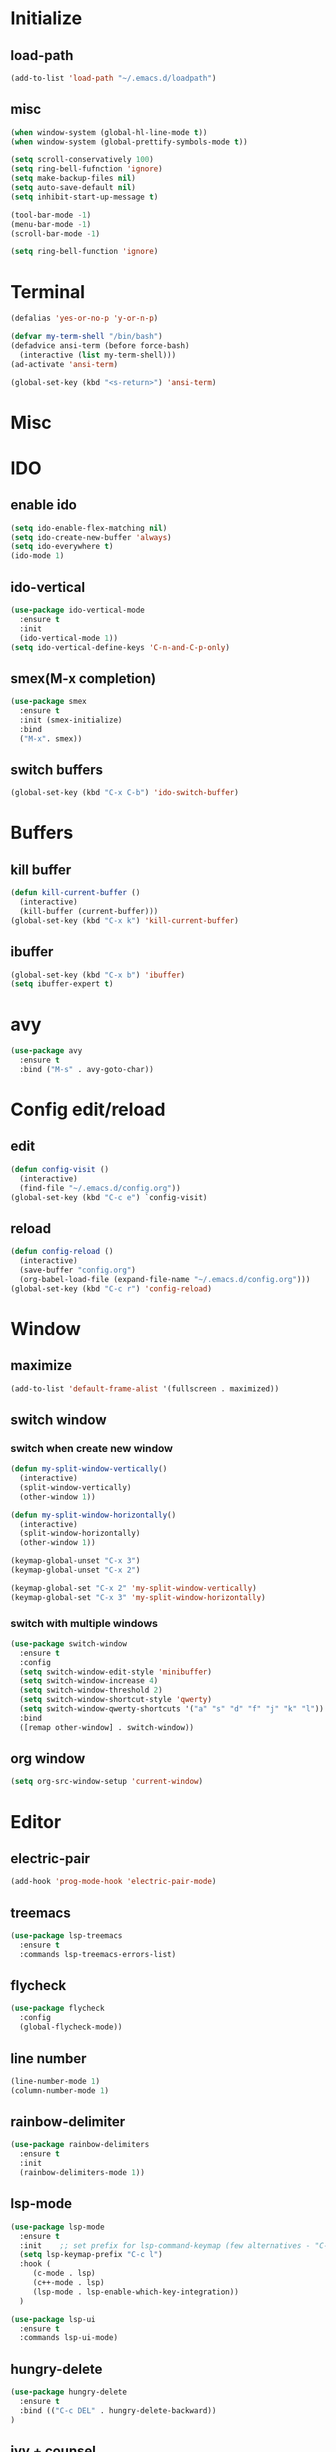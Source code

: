 * Initialize
** load-path
#+BEGIN_SRC emacs-lisp
  (add-to-list 'load-path "~/.emacs.d/loadpath")
#+END_SRC

** misc
#+BEGIN_SRC emacs-lisp
  (when window-system (global-hl-line-mode t))
  (when window-system (global-prettify-symbols-mode t))

  (setq scroll-conservatively 100)
  (setq ring-bell-fufnction 'ignore)
  (setq make-backup-files nil)
  (setq auto-save-default nil)
  (setq inhibit-start-up-message t)

  (tool-bar-mode -1)
  (menu-bar-mode -1)
  (scroll-bar-mode -1)

  (setq ring-bell-function 'ignore)
#+END_SRC
* Terminal
#+BEGIN_SRC emacs-lisp
  (defalias 'yes-or-no-p 'y-or-n-p)

  (defvar my-term-shell "/bin/bash")
  (defadvice ansi-term (before force-bash)
    (interactive (list my-term-shell)))
  (ad-activate 'ansi-term)

  (global-set-key (kbd "<s-return>") 'ansi-term)
#+END_SRC

* Misc
* IDO
** enable ido
#+BEGIN_SRC emacs-lisp
  (setq ido-enable-flex-matching nil)
  (setq ido-create-new-buffer 'always)
  (setq ido-everywhere t)
  (ido-mode 1)
#+END_SRC

** ido-vertical
#+BEGIN_SRC emacs-lisp
  (use-package ido-vertical-mode
    :ensure t
    :init
    (ido-vertical-mode 1))
  (setq ido-vertical-define-keys 'C-n-and-C-p-only)
#+END_SRC

** smex(M-x completion)
#+BEGIN_SRC emacs-lisp
  (use-package smex
    :ensure t
    :init (smex-initialize)
    :bind
    ("M-x". smex))
#+END_SRC

** switch buffers
#+BEGIN_SRC emacs-lisp
  (global-set-key (kbd "C-x C-b") 'ido-switch-buffer)
#+END_SRC

* Buffers
** kill buffer
#+BEGIN_SRC emacs-lisp
  (defun kill-current-buffer ()
    (interactive)
    (kill-buffer (current-buffer)))
  (global-set-key (kbd "C-x k") 'kill-current-buffer)
#+END_SRC

** ibuffer
#+BEGIN_SRC emacs-lisp
  (global-set-key (kbd "C-x b") 'ibuffer)
  (setq ibuffer-expert t)
#+END_SRC

* avy
#+BEGIN_SRC emacs-lisp
  (use-package avy
    :ensure t
    :bind ("M-s" . avy-goto-char))
#+END_SRC

* Config edit/reload
** edit
#+BEGIN_SRC emacs-lisp
  (defun config-visit ()
    (interactive)
    (find-file "~/.emacs.d/config.org"))
  (global-set-key (kbd "C-c e") `config-visit)
#+END_SRC

** reload
#+BEGIN_SRC emacs-lisp
  (defun config-reload ()
    (interactive)
    (save-buffer "config.org")
    (org-babel-load-file (expand-file-name "~/.emacs.d/config.org")))
  (global-set-key (kbd "C-c r") 'config-reload)
#+END_SRC

* Window
** maximize
#+BEGIN_SRC emacs-lisp
  (add-to-list 'default-frame-alist '(fullscreen . maximized))
#+END_SRC

** switch window
*** switch when create new window
#+BEGIN_SRC emacs-lisp
  (defun my-split-window-vertically()
    (interactive)
    (split-window-vertically)
    (other-window 1))

  (defun my-split-window-horizontally()
    (interactive)
    (split-window-horizontally)
    (other-window 1))

  (keymap-global-unset "C-x 3")
  (keymap-global-unset "C-x 2")

  (keymap-global-set "C-x 2" 'my-split-window-vertically)
  (keymap-global-set "C-x 3" 'my-split-window-horizontally)
#+END_SRC


*** switch with multiple windows
#+BEGIN_SRC emacs-lisp
  (use-package switch-window
    :ensure t
    :config
    (setq switch-window-edit-style 'minibuffer)
    (setq switch-window-increase 4)
    (setq switch-window-threshold 2)
    (setq switch-window-shortcut-style 'qwerty)
    (setq switch-window-qwerty-shortcuts '("a" "s" "d" "f" "j" "k" "l"))
    :bind
    ([remap other-window] . switch-window))
#+END_SRC
** org window
#+BEGIN_SRC emacs-lisp
  (setq org-src-window-setup 'current-window)
#+END_SRC

* Editor
** electric-pair
#+BEGIN_SRC emacs-lisp
  (add-hook 'prog-mode-hook 'electric-pair-mode)
#+END_SRC

** treemacs
#+BEGIN_SRC emacs-lisp
  (use-package lsp-treemacs
    :ensure t
    :commands lsp-treemacs-errors-list)
#+END_SRC

** flycheck
#+BEGIN_SRC emacs-lisp
  (use-package flycheck
    :config
    (global-flycheck-mode))
#+END_SRC

** line number
#+BEGIN_SRC emacs-lisp
  (line-number-mode 1)
  (column-number-mode 1)
#+END_SRC
** rainbow-delimiter
#+BEGIN_SRC emacs-lisp
  (use-package rainbow-delimiters
    :ensure t
    :init
    (rainbow-delimiters-mode 1))
#+END_SRC
** lsp-mode
#+BEGIN_SRC emacs-lisp
  (use-package lsp-mode
    :ensure t
    :init    ;; set prefix for lsp-command-keymap (few alternatives - "C-l", "C-c l")
    (setq lsp-keymap-prefix "C-c l")
    :hook (
	   (c-mode . lsp)
	   (c++-mode . lsp)
	   (lsp-mode . lsp-enable-which-key-integration))
    )

  (use-package lsp-ui
    :ensure t
    :commands lsp-ui-mode)
#+END_SRC

** hungry-delete
#+begin_src  emacs-lisp
  (use-package hungry-delete
    :ensure t
    :bind (("C-c DEL" . hungry-delete-backward))
  )
#+end_src

** ivy + counsel
#+BEGIN_SRC emacs-lisp
  (use-package lsp-ivy
    :ensure t
    :config
    (setq ivy-use-virtual-buffers t)
    (setq enable-recursive-minibuffers t))

  (use-package counsel
    :ensure t)
#+END_SRC

#+BEGIN_SRC emacs-lisp
#+END_SRC

** yasnippet
#+begin_src emacs-lisp
  (use-package yasnippet
    :ensure t
    :config
    (yas-reload-all)
    (add-hook 'prog-mode-hook #'yas-minor-mode)
    (add-hook 'org-mode-hook #'yas-minor-mode))
  
  (use-package yasnippet-snippets
    :ensure t)
#+end_src
* Debug
** dap-mode
#+BEGIN_SRC emacs-lisp
  (use-package dap-mode
    :ensure t)

  (with-eval-after-load 'lsp-mode
    (require 'dap-cpptools))
#+END_SRC
* CMake-mode
#+BEGIN_SRC emacs-lisp
  (use-package cmake-mode
    :ensure t
    :mode ("CMakeLists\\.txt\\'" "\\.cmake\\'"))
#+END_SRC
* Appearance
** Dashboard
#+BEGIN_SRC emacs-lisp   
  (use-package dashboard     
    :ensure t     
    :config
    (dashboard-setup-startup-hook)
    (setq dashboard-item '((recents . 10)))
    (setq dashboard-banner-logo-title "Gru")) 
#+END_SRC
** Org Bullet
#+BEGIN_SRC emacs-lisp
  (use-package org-bullets
    :ensure t
    :config
    (add-hook 'org-mode-hook (lambda () (org-bullets-mode))))
#+END_SRC

